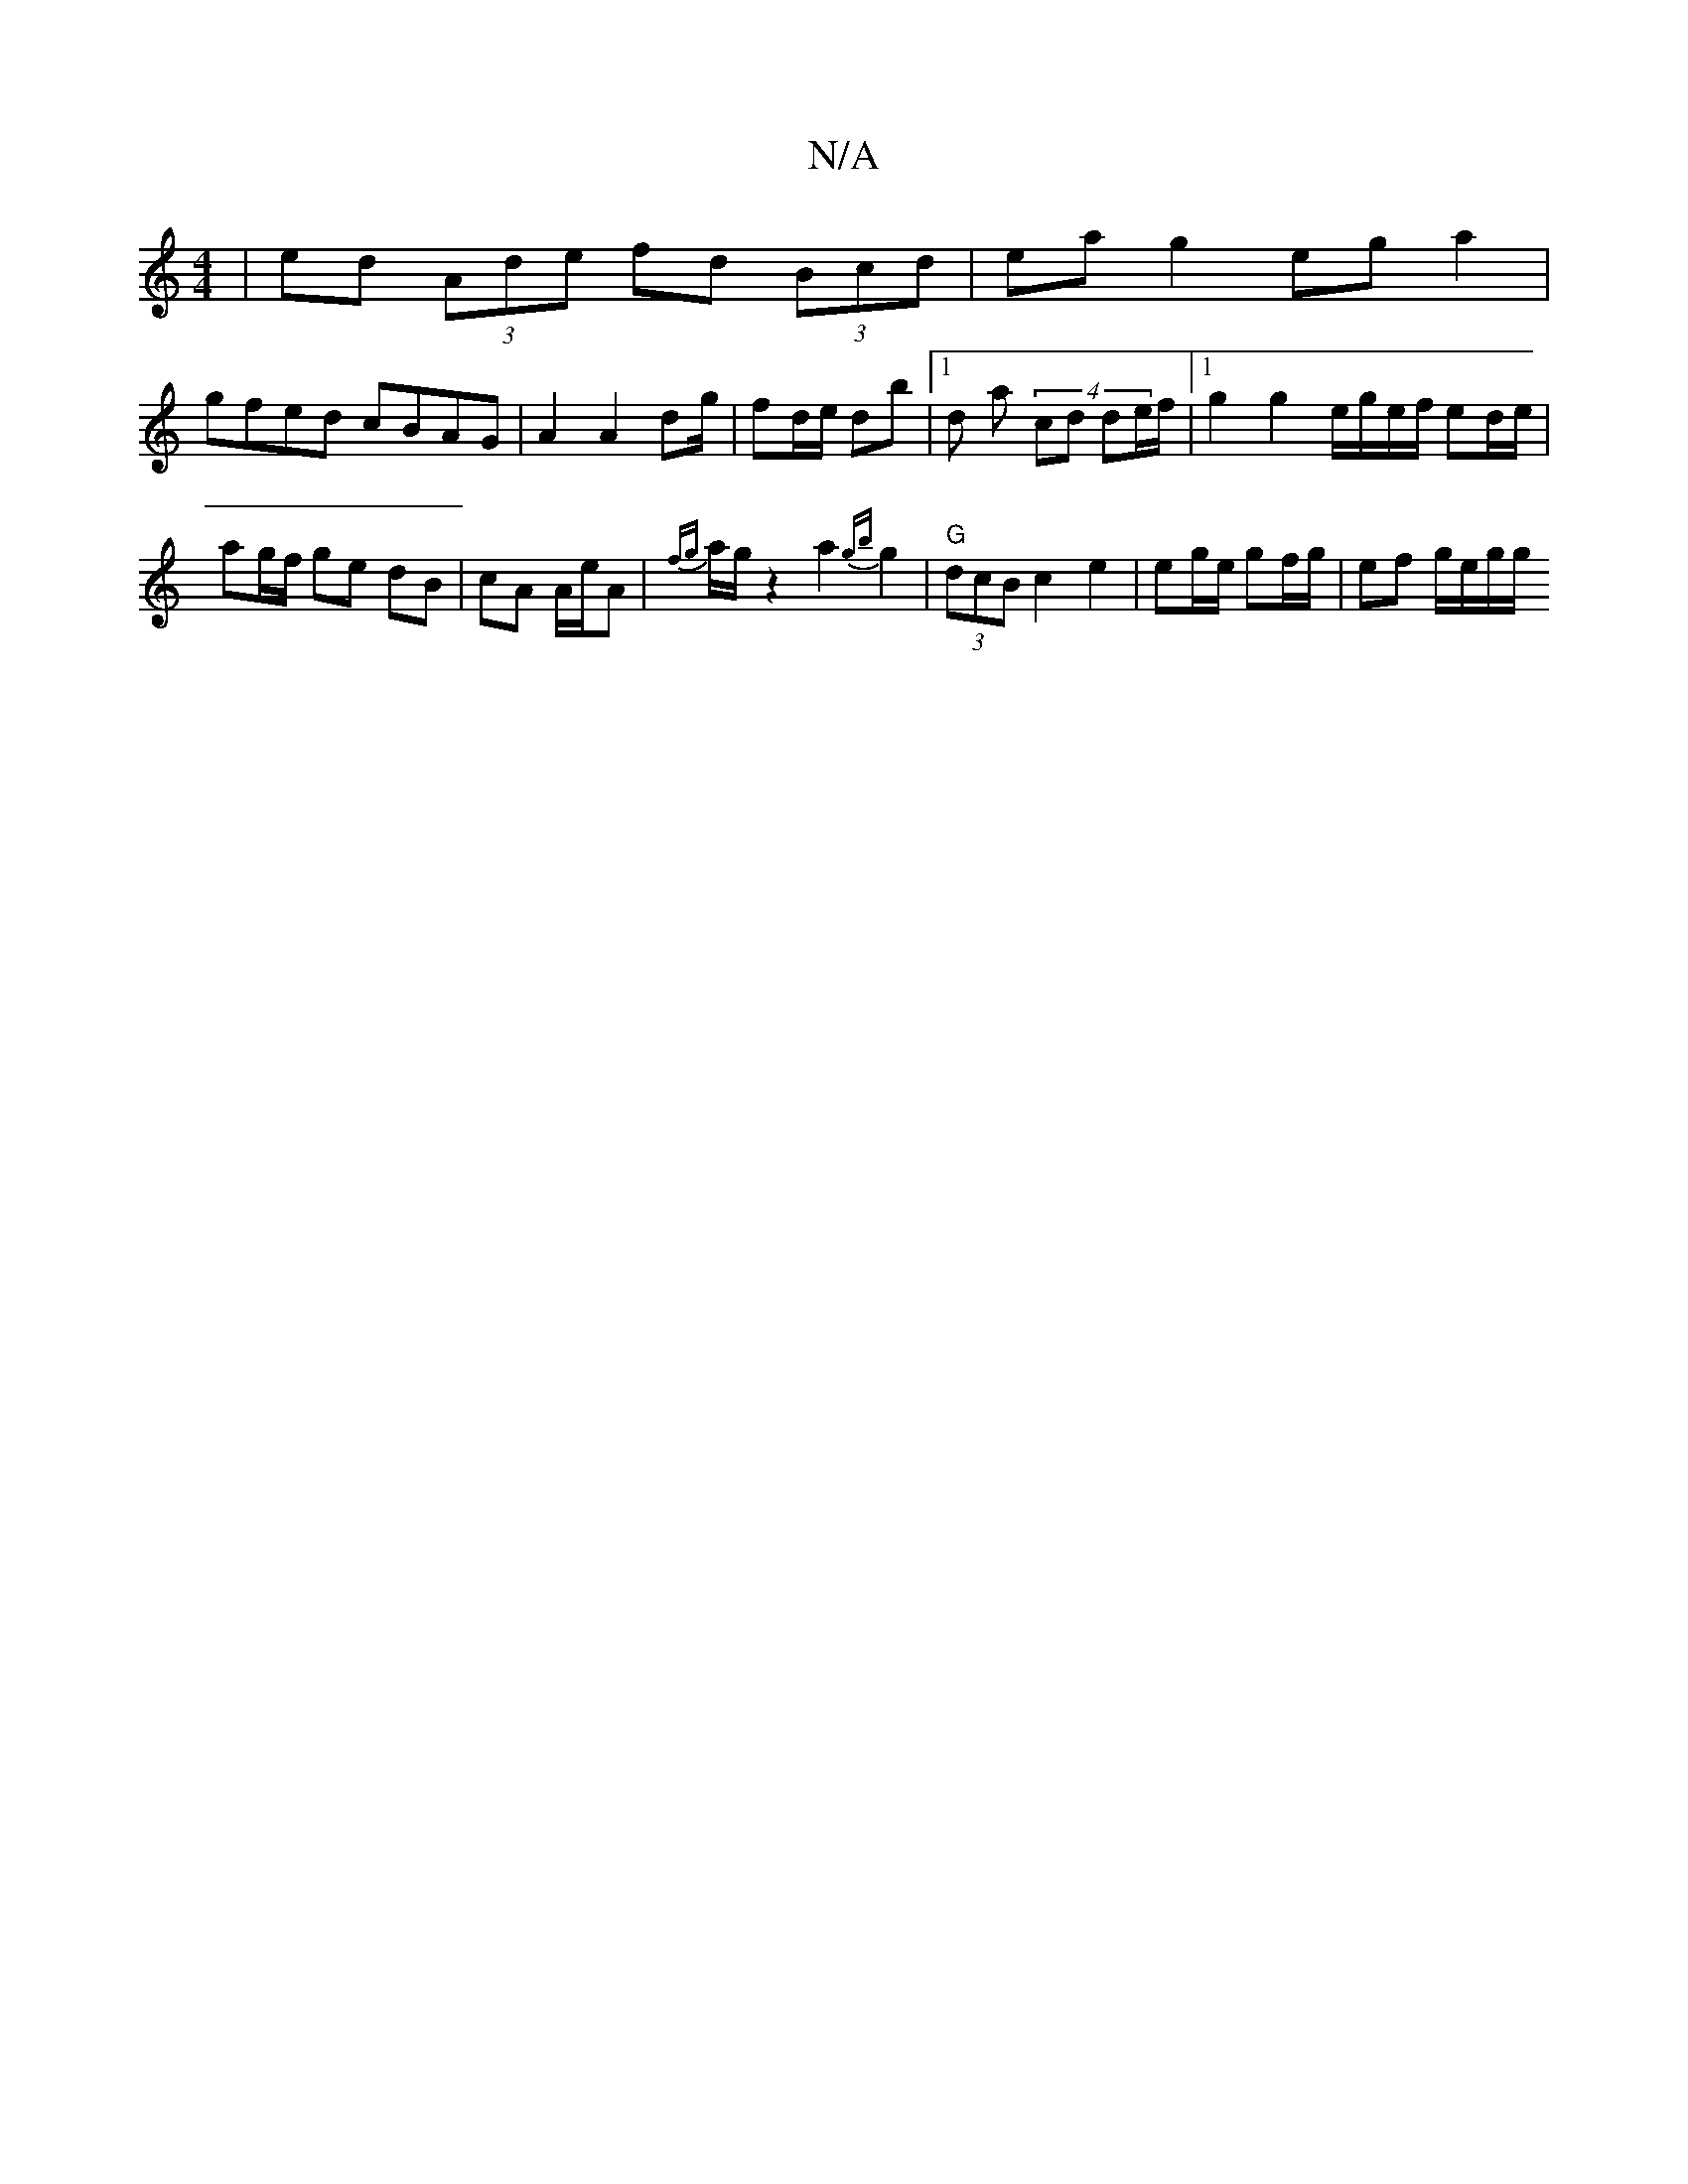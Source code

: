 X:1
T:N/A
M:4/4
R:N/A
K:Cmajor
 | ed (3Ade fd (3Bcd | eag2 eg a2 |
gfed cBAG | 2 A2 A2 dg/|fd/e/ db |1 d a (4 cd de/f/ |1 g2 g2 e/g/e/f/ ed/e/ | ag/f/ ge dB | cA A/e/A|{fg}a/g/ z2a2 {gb}g2 |"G"(3dcB c2 e2|eg/e/ gf/g/ | ef g/e/g/g/ 